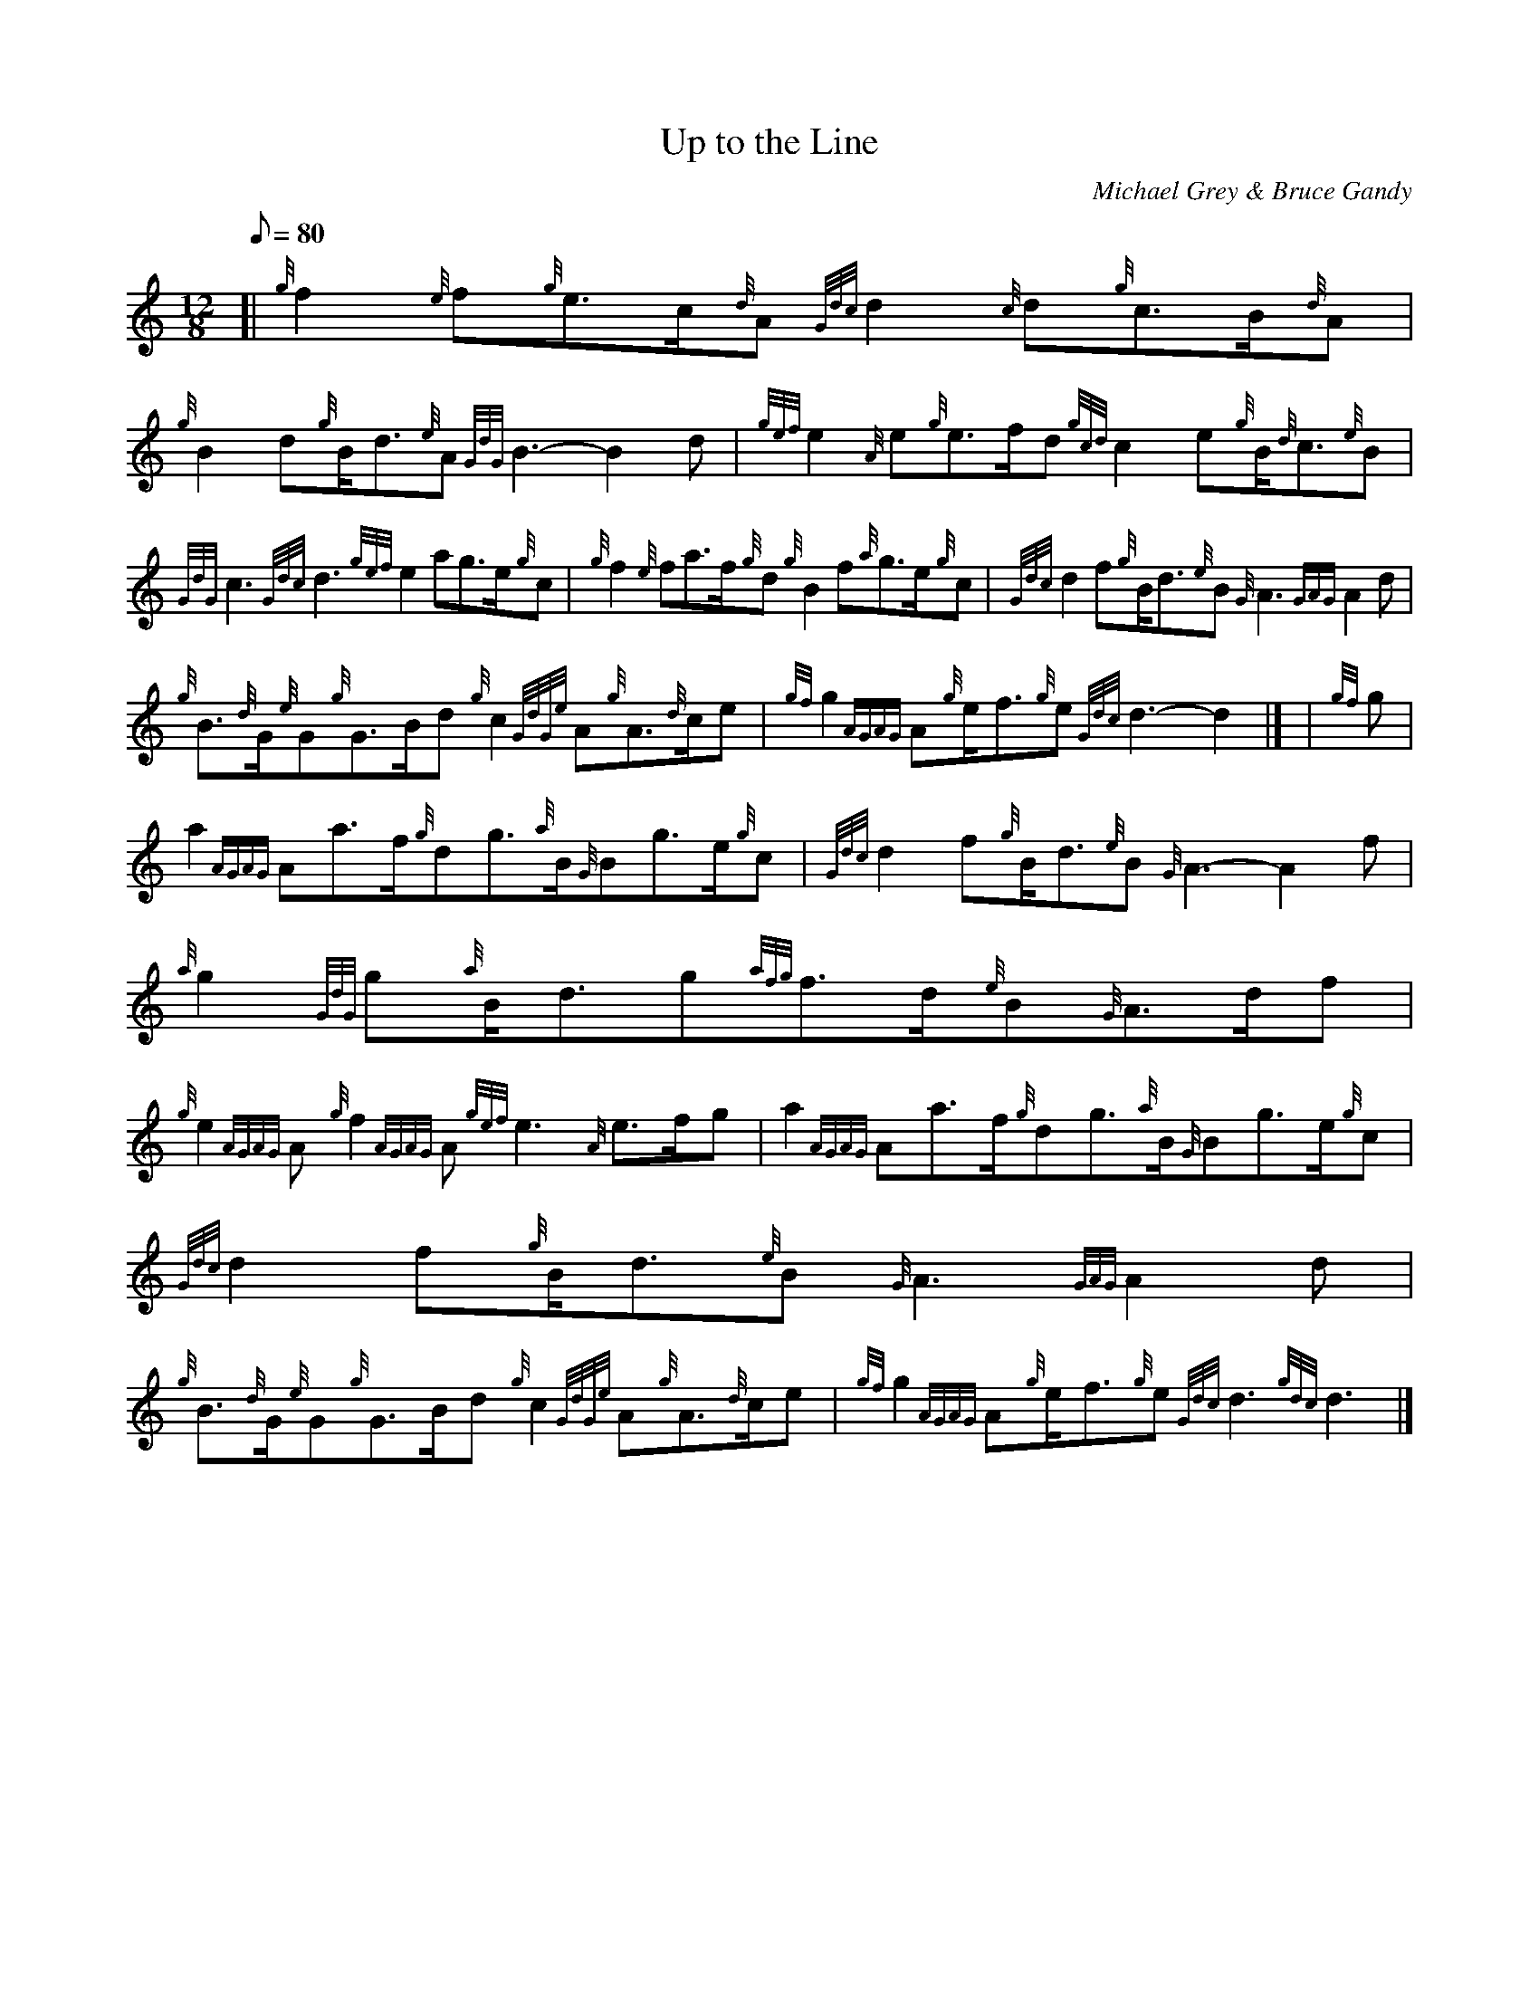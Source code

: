 X:1
T:Up to the Line
M:12/8
L:1/8
Q:80
C:Michael Grey & Bruce Gandy
S:March
K:HP
[| {g}f2{e}f{g}e3/2c/2{d}A{Gdc}d2{c}d{g}c3/2B/2{d}A | \
{g}B2d{g}B/2d3/2{e}A{GdG}B3-B2d | \
{gef}e2{A}e{g}e3/2f/2d{gcd}c2e{g}B/2{d}c3/2{e}B |
{GdG}c3{Gdc}d3{gef}e2ag3/2e/2{g}c | \
{g}f2{e}fa3/2f/2{g}d{g}B2f{a}g3/2e/2{g}c | \
{Gdc}d2f{g}B/2d3/2{e}B{G}A3{GAG}A2d |
{g}B3/2{d}G/2{e}G{g}G3/2B/2d{g}c2{GdGe}A{g}A3/2{d}c/2e | \
{gf}g2{AGAG}A{g}e/2f3/2{g}e{Gdc}d3-d2|] [ | \
{gf}g |
a2{AGAG}Aa3/2f/2{g}dg3/2{a}B/2{G}Bg3/2e/2{g}c | \
{Gdc}d2f{g}B/2d3/2{e}B{G}A3-A2f | \
{a}g2{GdG}g{a}B/2d3/2g{afg}f3/2d/2{e}B{G}A3/2d/2f |
{g}e2{AGAG}A{g}f2{AGAG}A{gef}e3{A}e3/2f/2g | \
a2{AGAG}Aa3/2f/2{g}dg3/2{a}B/2{G}Bg3/2e/2{g}c | \
{Gdc}d2f{g}B/2d3/2{e}B{G}A3{GAG}A2d |
{g}B3/2{d}G/2{e}G{g}G3/2B/2d{g}c2{GdGe}A{g}A3/2{d}c/2e | \
{gf}g2{AGAG}A{g}e/2f3/2{g}e{Gdc}d3{gdc}d3|]
